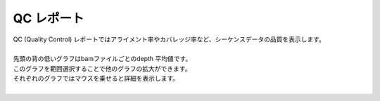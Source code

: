 ==============
QC レポート
==============

| QC (Quality Control) レポートではアライメント率やカバレッジ率など、シーケンスデータの品質を表示します。
|
| 先頭の背の低いグラフはbamファイルごとのdepth 平均値です。
| このグラフを範囲選択することで他のグラフの拡大ができます。
| それぞれのグラフではマウスを乗せると詳細を表示します。
|

.. image:: image/qc_operation.PNG
  :scale: 100%

.. |new| image:: image/tab_001.gif
